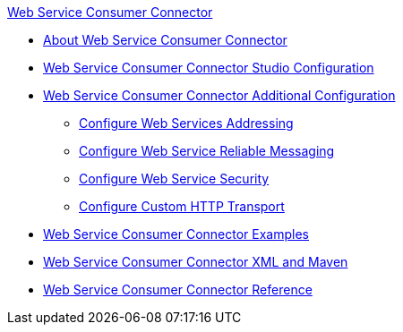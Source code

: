 .xref:index.adoc[Web Service Consumer Connector]
* xref:index.adoc[About Web Service Consumer Connector]
* xref:web-service-consumer-studio.adoc[Web Service Consumer Connector Studio Configuration]
* xref:web-service-consumer-config-topics.adoc[Web Service Consumer Connector Additional Configuration]
** xref:web-service-consumer-ws-addressing.adoc[Configure Web Services Addressing]
** xref:web-service-consumer-ws-rm.adoc[Configure Web Service Reliable Messaging]
** xref:web-service-consumer-ws-security.adoc[Configure Web Service Security]
** xref:web-service-consumer-custom-http-transport.adoc[Configure Custom HTTP Transport]
* xref:web-service-consumer-examples.adoc[Web Service Consumer Connector Examples]
* xref:web-service-consumer-xml-maven.adoc[Web Service Consumer Connector XML and Maven]
* xref:web-service-consumer-reference.adoc[Web Service Consumer Connector Reference]
